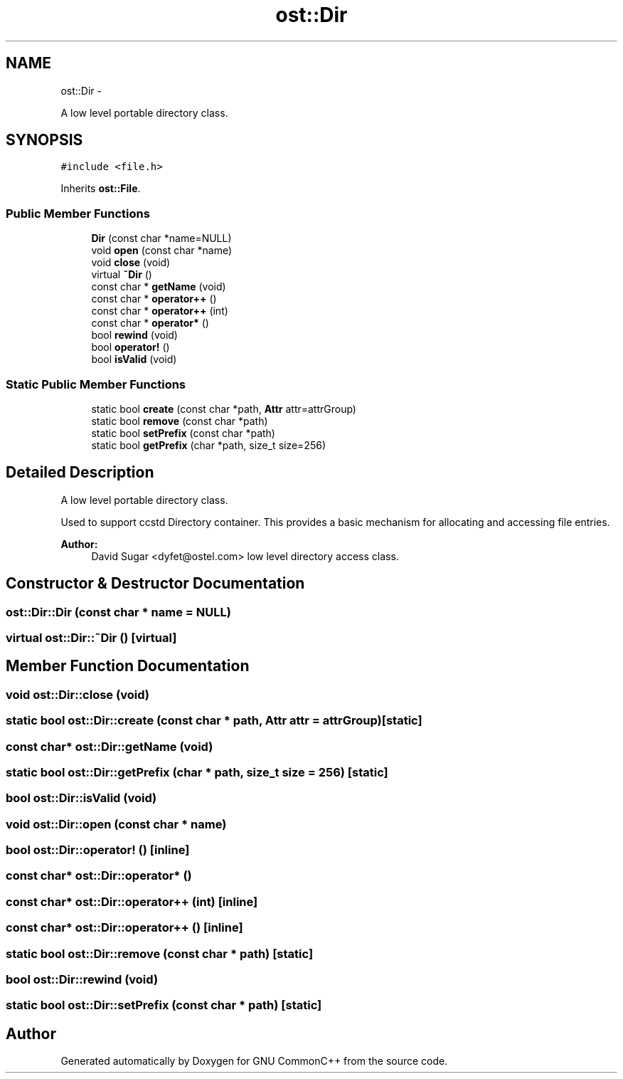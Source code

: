 .TH "ost::Dir" 3 "2 May 2010" "GNU CommonC++" \" -*- nroff -*-
.ad l
.nh
.SH NAME
ost::Dir \- 
.PP
A low level portable directory class.  

.SH SYNOPSIS
.br
.PP
.PP
\fC#include <file.h>\fP
.PP
Inherits \fBost::File\fP.
.SS "Public Member Functions"

.in +1c
.ti -1c
.RI "\fBDir\fP (const char *name=NULL)"
.br
.ti -1c
.RI "void \fBopen\fP (const char *name)"
.br
.ti -1c
.RI "void \fBclose\fP (void)"
.br
.ti -1c
.RI "virtual \fB~Dir\fP ()"
.br
.ti -1c
.RI "const char * \fBgetName\fP (void)"
.br
.ti -1c
.RI "const char * \fBoperator++\fP ()"
.br
.ti -1c
.RI "const char * \fBoperator++\fP (int)"
.br
.ti -1c
.RI "const char * \fBoperator*\fP ()"
.br
.ti -1c
.RI "bool \fBrewind\fP (void)"
.br
.ti -1c
.RI "bool \fBoperator!\fP ()"
.br
.ti -1c
.RI "bool \fBisValid\fP (void)"
.br
.in -1c
.SS "Static Public Member Functions"

.in +1c
.ti -1c
.RI "static bool \fBcreate\fP (const char *path, \fBAttr\fP attr=attrGroup)"
.br
.ti -1c
.RI "static bool \fBremove\fP (const char *path)"
.br
.ti -1c
.RI "static bool \fBsetPrefix\fP (const char *path)"
.br
.ti -1c
.RI "static bool \fBgetPrefix\fP (char *path, size_t size=256)"
.br
.in -1c
.SH "Detailed Description"
.PP 
A low level portable directory class. 

Used to support ccstd Directory container. This provides a basic mechanism for allocating and accessing file entries.
.PP
\fBAuthor:\fP
.RS 4
David Sugar <dyfet@ostel.com> low level directory access class. 
.RE
.PP

.SH "Constructor & Destructor Documentation"
.PP 
.SS "ost::Dir::Dir (const char * name = \fCNULL\fP)"
.SS "virtual ost::Dir::~Dir ()\fC [virtual]\fP"
.SH "Member Function Documentation"
.PP 
.SS "void ost::Dir::close (void)"
.SS "static bool ost::Dir::create (const char * path, \fBAttr\fP attr = \fCattrGroup\fP)\fC [static]\fP"
.SS "const char* ost::Dir::getName (void)"
.SS "static bool ost::Dir::getPrefix (char * path, size_t size = \fC256\fP)\fC [static]\fP"
.SS "bool ost::Dir::isValid (void)"
.SS "void ost::Dir::open (const char * name)"
.SS "bool ost::Dir::operator! ()\fC [inline]\fP"
.SS "const char* ost::Dir::operator* ()"
.SS "const char* ost::Dir::operator++ (int)\fC [inline]\fP"
.SS "const char* ost::Dir::operator++ ()\fC [inline]\fP"
.SS "static bool ost::Dir::remove (const char * path)\fC [static]\fP"
.SS "bool ost::Dir::rewind (void)"
.SS "static bool ost::Dir::setPrefix (const char * path)\fC [static]\fP"

.SH "Author"
.PP 
Generated automatically by Doxygen for GNU CommonC++ from the source code.
